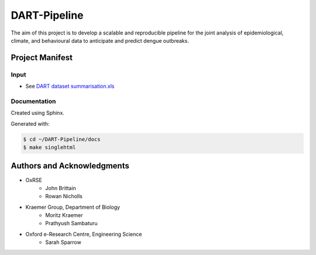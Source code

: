 =============
DART-Pipeline
=============
The aim of this project is to develop a scalable and reproducible pipeline for the joint analysis of epidemiological, climate, and behavioural data to anticipate and predict dengue outbreaks. 


Project Manifest
================

Input
-----
- See `DART dataset summarisation.xls <https://unioxfordnexus.sharepoint.com/:x:/r/sites/EngineeringScience-DART/Shared%20Documents/General/DART%20dataset%20summarisation.xlsx?d=w2e772ccb5717440ab47790a6b733a73b&csf=1&web=1&e=Eapex6&nav=MTJfTjNfezAwMDAwMDAwLTAwMDEtMDAwMC0wMDAwLTAwMDAwMDAwMDAwMH0>`_

Documentation
-------------
Created using Sphinx.

Generated with:

.. code-block::

    $ cd ~/DART-Pipeline/docs
    $ make singlehtml

Authors and Acknowledgments
===========================
- OxRSE
    - John Brittain
    - Rowan Nicholls
- Kraemer Group, Department of Biology
    - Moritz Kraemer
    - Prathyush Sambaturu
- Oxford e-Research Centre, Engineering Science
    - Sarah Sparrow
